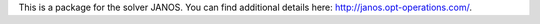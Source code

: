 This is a package for the solver JANOS. You can find additional details here: http://janos.opt-operations.com/.


